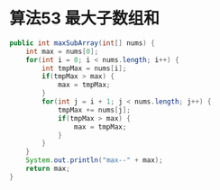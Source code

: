 #+LATEX_HEADER: \usepackage{fontspec}          % 使用 fontspec 支持现代字体
#+LATEX_HEADER: \usepackage{xeCJK}            % 使用 xeCJK 支持中文
#+LATEX_HEADER: \setCJKmainfont{WenQuanYi Zen Hei} % 设置中文字体为 WenQuanYi Zen Hei
#+LATEX_HEADER: \setmainfont{DejaVu Sans}     % 设置英文字体为 DejaVu Sans
#+LATEX_HEADER: \usepackage{geometry}         % 设置页面尺寸
#+LATEX_HEADER: \geometry{a5paper}            % 设置A5纸张
#+LATEX_HEADER: \pdfpagewidth=210mm           % 设置PDF宽度为210mm
#+LATEX_HEADER: \pdfpageheight=148mm          % 设置PDF高度为148mm

* 算法53 最大子数组和
  :PROPERTIES:
  :EXPORT_LATEX_HEADER: \usepackage{listings}
  :END:
  
#+BEGIN_SRC java
public int maxSubArray(int[] nums) {
    int max = nums[0];
    for(int i = 0; i < nums.length; i++) {
        int tmpMax = nums[i];
        if(tmpMax > max) {
            max = tmpMax;
        }
        for(int j = i + 1; j < nums.length; j++) {
            tmpMax += nums[j];
            if(tmpMax > max) {
                max = tmpMax;
            }
        }
    }
    System.out.println("max--" + max);
    return max;
}
#+END_SRC

